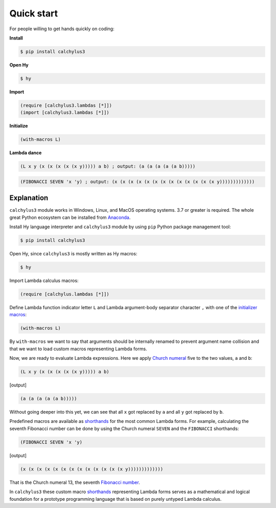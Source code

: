 
Quick start
===========

For people willing to get hands quickly on coding:

**Install**

.. code-block:: bash

	$ pip install calchylus3

**Open Hy**

.. code-block:: bash

	$ hy

**Import**

.. code-block:: hylang

	(require [calchylus3.lambdas [*]])
	(import [calchylus3.lambdas [*]])

**Initialize**

.. code-block:: hylang

	(with-macros L)

**Lambda dance**

.. code-block:: hylang

	(L x y (x (x (x (x (x y))))) a b) ; output: (a (a (a (a (a b)))))

.. code-block:: hylang

	(FIBONACCI SEVEN 'x 'y) ; output: (x (x (x (x (x (x (x (x (x (x (x (x (x y)))))))))))))


Explanation
-----------

``calchylus3`` module works in Windows, Linux, and MacOS operating systems.
3.7 or greater is required. The whole great Python ecosystem
can be installed from `Anaconda`_.

Install Hy language interpreter and ``calchylus3`` module by using ``pip``
Python package management tool:

.. code-block:: bash

	$ pip install calchylus3

Open Hy, since ``calchylus3`` is mostly written as Hy macros:

.. code-block:: bash

	$ hy

Import Lambda calculus macros:

.. code-block:: hylang

	(require [calchylus.lambdas [*]])

Define Lambda function indicator letter ``L`` and Lambda argument-body
separator character ``,`` with one of the `initializer macros`_:

.. code-block:: hylang

	(with-macros L)

By ``with-macros`` we want to say that arguments should
be internally renamed to prevent argument name collision and that we want to
load custom macros representing Lambda forms.

Now, we are ready to evaluate Lambda expressions. Here we apply
`Church numeral`_  five to the two values, ``a`` and ``b``:

.. code-block:: hylang

	(L x y (x (x (x (x (x y))))) a b)

|Output:|

.. code-block:: text

	(a (a (a (a (a b)))))

Without going deeper into this yet, we can see that all ``x`` got replaced by
``a`` and all ``y`` got replaced by ``b``.

Predefined macros are available as `shorthands`_ for the most common Lambda forms.
For example, calculating the seventh Fibonacci number can be done by using the
Church numeral ``SEVEN`` and the ``FIBONACCI`` shorthands:

.. code-block:: hylang

	(FIBONACCI SEVEN 'x 'y)

|Output:|

.. code-block:: text

	(x (x (x (x (x (x (x (x (x (x (x (x (x y)))))))))))))

That is the Church numeral 13, the seventh `Fibonacci number`_.

In ``calchylus3`` these custom macro `shorthands`_ representing Lambda forms serves
as a mathematical and logical foundation for a prototype programming language
that is based on purely untyped Lambda calculus.

.. |Output:| replace:: [output]

.. _Anaconda: https://www.anaconda.com/download/
.. _shorthands: http://calchylus3.readthedocs.io/en/latest/macros.html
.. _Church numeral: https://en.wikipedia.org/wiki/Church_encoding
.. _Fibonacci number: https://en.wikipedia.org/wiki/Fibonacci_number
.. _initializer macros: http://calchylus3.readthedocs.io/en/latest/inits.html
